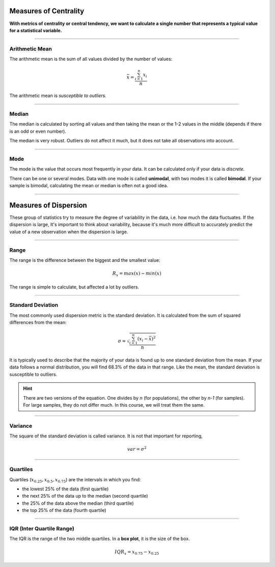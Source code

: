 
Measures of Centrality
======================

**With metrics of centrality or central tendency, we want to calculate a single number that represents a typical value for a statistical variable.**

----

Arithmetic Mean
---------------

The arithmetic mean is the sum of all values divided by the number of values:

.. math::

   \bar{x} = \frac{\sum_{i=1}^n x_i}{n}

The arithmetic mean is *susceptible to outliers*.

----

Median
------

The median is calculated by sorting all values and then taking the mean or the 1-2 values in the middle (depends if there is an odd or even number).

The median is very robust.
Outliers do not affect it much, but it does not take all observations into account.

----

Mode
----

The mode is the value that occurs most frequently in your data.
It can be calculated only if your data is *discrete*.

There can be one or several modes.
Data with one mode is called **unimodal**, with two modes it is called **bimodal**.
If your sample is bimodal, calculating the mean or median is often not a good idea.

----

Measures of Dispersion
======================

These group of statistics try to measure the degree of variability in the data,
i.e. how much the data fluctuates.
If the dispersion is large,  It's important to think about variability,
because it's much more difficult to accurately predict the value of a new
observation when the dispersion is large.

----

Range
-----

The range is the difference between the biggest and the smallest value:

.. math::

  R_x = max(x) - min(x)

The range is simple to calculate, but affected a lot by outliers.

----

Standard Deviation
------------------

The most commonly used dispersion metric is the standard deviation.
It is calculated from the sum of squared differences from the mean: 

.. math::

  \sigma = \sqrt{\frac{\sum_{i=1}^n (x_i - \bar{x})^2}{n}}

It is typically used to describe that the majority of your data is found up to one standard deviation from the mean.
If your data follows a normal distribution, you will find 68.3% of the data in that range.
Like the mean, the standard deviation is susceptible to outliers.

.. hint::

   There are two versions of the equation.
   One divides by `n` (for populations), the other by `n-1` (for samples).
   For large samples, they do not differ much.
   In this course, we will treat them the same.

----

Variance
--------

The square of the standard deviation is called variance.
It is not that important for reporting,

.. math::

  var = \sigma^2

----

Quartiles 
---------

Quartiles (:math:`x_{0.25}, x_{0.5}, x_{0.75}`) are the intervals in which you find:

* the lowest 25% of the data (first quartile)
* the next 25% of the data up to the median (second quartile)
* the 25% of the data above the median (third quartile)
* the top 25% of the data (fourth quartile)

----

IQR (Inter Quartile Range)
--------------------------

The IQR is the range of the two middle quartiles.
In a **box plot**, it is the size of the box.

.. math::

  IQR_x = x_{0.75} - x_{0.25}

